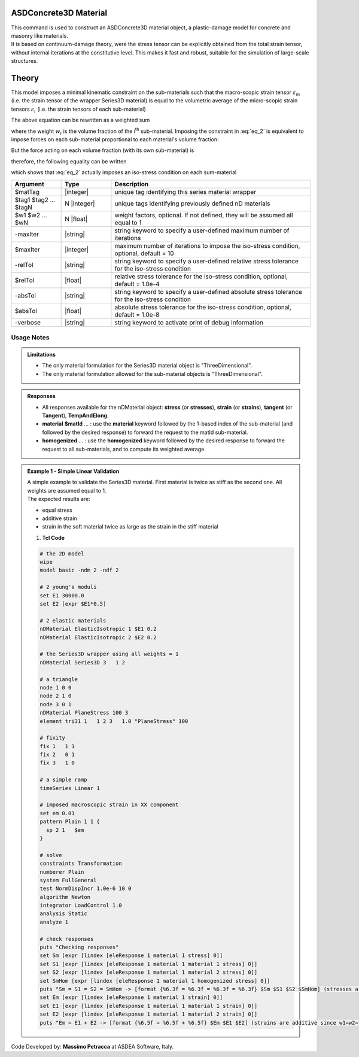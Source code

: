.. _ASDConcrete3D:

ASDConcrete3D Material
^^^^^^^^^^^^^^^^^^^^^^

| This command is used to construct an ASDConcrete3D material object, a plastic-damage model for concrete and masonry like materials.
| It is based on continuum-damage theory, were the stress tensor can be explicitly obtained from the total strain tensor, without internal iterations at the constitutive level. This makes it fast and robust, suitable for the simulation of large-scale structures.

Theory
^^^^^^

This model imposes a minimal kinematic constraint on the sub-materials such that the macro-scopic strain tensor :math:`\varepsilon_{m}` (i.e. the strain tensor of the wrapper Series3D material) is equal to the volumetric average of the micro-scopic strain tensors :math:`\varepsilon_{i}` (i.e. the strain tensors of each sub-material)

.. math::
   \varepsilon_{m} = \frac{1}{V} \int_{V} \varepsilon_{i} \,dV
   :label: eq_1

The above equation can be rewritten as a weighted sum

.. math::
   \varepsilon_{m} = \sum_{i=1}^{n} \varepsilon_{i}w_{i}
   :label: eq_2

where the weight :math:`w_{i}` is the volume fraction of the i\ :sup:`th`\  sub-material.
Imposing the constraint in :eq:`eq_2` is equivalent to impose forces on each sub-material proportional to each material's volume fraction:

.. math::
   F = C\begin{bmatrix} w_1 & w_2 & ... & w_n \end{bmatrix}
   :label: eq_3

But the force acting on each volume fraction (with its own sub-material) is

.. math::
   F_i = V\sigma_iw_i
   :label: eq_4

therefore, the following equality can be written

.. math::
   F = C\begin{bmatrix} w_1 & w_2 & ... & w_n \end{bmatrix} = V\begin{bmatrix} \sigma_1w_1 & \sigma_2w_2 & ... & \sigma_nw_n \end{bmatrix}
   :label: eq_5

which shows that :eq:`eq_2` actually imposes an iso-stress condition on each sum-material

.. math::
   \frac{C}{V} = \sigma_m = \sigma_1 = \sigma_2 = ... = \sigma_n
   :label: eq_6


.. function:: nDMaterial Series3D $matTag    $tag1 $tag2 ... $tagN   <-weights $w1 $w2 ... $wN> <-maxIter $maxIter> <-relTol $relTol> <-absTol $absTol> <-verbose>



.. csv-table:: 
   :header: "Argument", "Type", "Description"
   :widths: 10, 10, 40

   $matTag, |integer|, "unique tag identifying this series material wrapper"
   $tag1 $tag2 ... $tagN, N |integer|, "unique tags identifying previously defined nD materials"
   $w1 $w2 ... $wN, N |float|, "weight factors, optional. If not defined, they will be assumed all equal to 1"
   -maxIter, |string|, "string keyword to specify a user-defined maximum number of iterations"
   $maxIter, |integer|, "maximum number of iterations to impose the iso-stress condition, optional, default = 10"
   -relTol, |string|, "string keyword to specify a user-defined relative stress tolerance for the iso-stress condition"
   $relTol, |float|, "relative stress tolerance for the iso-stress condition, optional, default = 1.0e-4"
   -absTol, |string|, "string keyword to specify a user-defined absolute stress tolerance for the iso-stress condition"
   $absTol, |float|, "absolute stress tolerance for the iso-stress condition, optional, default = 1.0e-8"
   -verbose, |string|, "string keyword to activate print of debug information"

Usage Notes
"""""""""""

.. admonition:: Limitations

   * The only material formulation for the Series3D material object is "ThreeDimensional".
   * The only material formulation allowed for the sub-material objects is "ThreeDimensional".

.. admonition:: Responses

   * All responses available for the nDMaterial object: **stress** (or **stresses**), **strain** (or **strains**), **tangent** (or **Tangent**), **TempAndElong**.
   * **material** **$matId** ... : use the **material** keyword followed by the 1-based index of the sub-material (and followed by the desired response) to forward the request to the matId sub-material.
   * **homogenized** ... : use the **homogenized** keyword followed by the desired response to forward the request to all sub-materials, and to compute its weighted average.

.. admonition:: Example 1 - Simple Linear Validation

   | A simple example to validate the Series3D material. First material is twice as stiff as the second one. All weights are assumed equal to 1.
   | The expected results are:
   * equal stress 
   * additive strain
   * strain in the soft material twice as large as the strain in the stiff material

   1. **Tcl Code**

   .. code-block:: tcl

      # the 2D model
      wipe
      model basic -ndm 2 -ndf 2
      
      # 2 young's moduli
      set E1 30000.0
      set E2 [expr $E1*0.5]
      
      # 2 elastic materials
      nDMaterial ElasticIsotropic 1 $E1 0.2
      nDMaterial ElasticIsotropic 2 $E2 0.2
      
      # the Series3D wrapper using all weights = 1
      nDMaterial Series3D 3   1 2
      
      # a triangle
      node 1 0 0
      node 2 1 0
      node 3 0 1
      nDMaterial PlaneStress 100 3
      element tri31 1   1 2 3   1.0 "PlaneStress" 100
      
      # fixity
      fix 1   1 1
      fix 2   0 1
      fix 3   1 0
      
      # a simple ramp
      timeSeries Linear 1
      
      # imposed macroscopic strain in XX component
      set em 0.01
      pattern Plain 1 1 {
      	sp 2 1   $em
      }
      
      # solve
      constraints Transformation
      numberer Plain
      system FullGeneral
      test NormDispIncr 1.0e-6 10 0
      algorithm Newton
      integrator LoadControl 1.0
      analysis Static
      analyze 1
      
      # check responses
      puts "Checking responses"
      set Sm [expr [lindex [eleResponse 1 material 1 stress] 0]]
      set S1 [expr [lindex [eleResponse 1 material 1 material 1 stress] 0]]
      set S2 [expr [lindex [eleResponse 1 material 1 material 2 stress] 0]]
      set SmHom [expr [lindex [eleResponse 1 material 1 homogenized stress] 0]]
      puts "Sm = S1 = S2 = SmHom -> [format {%6.3f = %6.3f = %6.3f = %6.3f} $Sm $S1 $S2 $SmHom] (stresses are equal)"
      set Em [expr [lindex [eleResponse 1 material 1 strain] 0]]
      set E1 [expr [lindex [eleResponse 1 material 1 material 1 strain] 0]]
      set E2 [expr [lindex [eleResponse 1 material 1 material 2 strain] 0]]
      puts "Em = E1 + E2 -> [format {%6.5f = %6.5f + %6.5f} $Em $E1 $E2] (strains are additive since w1=w2=1)"

Code Developed by: **Massimo Petracca** at ASDEA Software, Italy.
